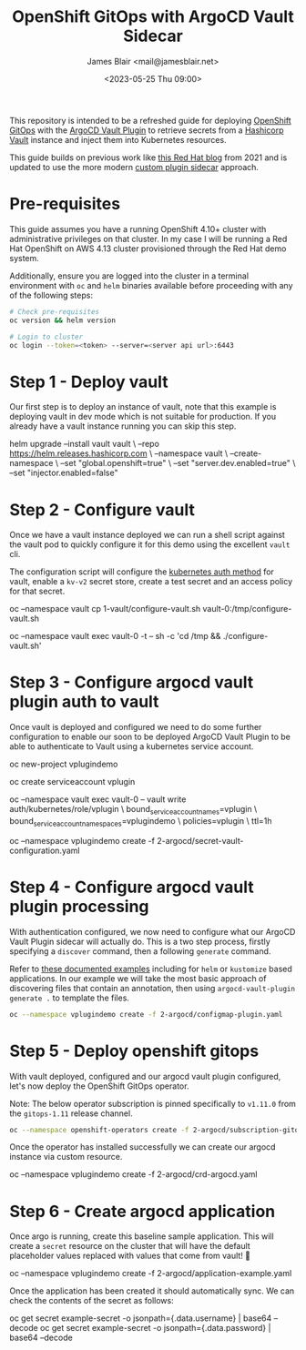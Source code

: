 #+TITLE: OpenShift GitOps with ArgoCD Vault Sidecar
#+AUTHOR: James Blair <mail@jamesblair.net>
#+DATE: <2023-05-25 Thu 09:00>


This repository is intended to be a refreshed guide for deploying [[https://github.com/redhat-developer/gitops-operator][OpenShift GitOps]] with the [[https://github.com/argoproj-labs/argocd-vault-plugin][ArgoCD Vault Plugin]] to retrieve secrets from a [[https://github.com/hashicorp/vault][Hashicorp Vault]] instance and inject them into Kubernetes resources.

This guide builds on previous work like [[https://cloud.redhat.com/blog/how-to-use-hashicorp-vault-and-argo-cd-for-gitops-on-openshift][this Red Hat blog]] from 2021 and is updated to use the more modern [[https://argocd-vault-plugin.readthedocs.io/en/stable/installation/#custom-image-and-configuration-via-sidecar][custom plugin sidecar]] approach.

[[./images/openshift-gitops-operator.png]]


* Pre-requisites

This guide assumes you have a running OpenShift 4.10+ cluster with administrative privileges on that cluster. In my case I will be running a Red Hat OpenShift on AWS 4.13 cluster provisioned through the Red Hat demo system.

Additionally, ensure you are logged into the cluster in a terminal environment with ~oc~ and ~helm~ binaries available before proceeding with any of the following steps:

#+NAME: Check pre-requisites
#+BEGIN_SRC bash
# Check pre-requisites
oc version && helm version

# Login to cluster
oc login --token=<token> --server=<server api url>:6443
#+END_SRC


* Step 1 - Deploy vault

Our first step is to deploy an instance of vault, note that this example is deploying vault in dev mode which is not suitable for production. If you already have a vault instance running you can skip this step.

#+NAME: Create new namespace and deploy vault
#+BEGIN_SRC: bash
helm upgrade --install vault vault \
    --repo https://helm.releases.hashicorp.com \
    --namespace vault \
    --create-namespace \
    --set "global.openshift=true" \
    --set "server.dev.enabled=true" \
    --set "injector.enabled=false"
#+END_SRC


* Step 2 - Configure vault

Once we have a vault instance deployed we can run a shell script against the vault pod to quickly configure it for this demo using the excellent ~vault~ cli.

The configuration script will configure the [[https://developer.hashicorp.com/vault/docs/auth/kubernetes][kubernetes auth method]] for vault, enable a ~kv-v2~ secret store, create a test secret and an access policy for that secret.

#+NAME: Configure vault
#+BEGIN_SRC: bash
# Copy our config shell script to the vault pod
oc --namespace vault cp 1-vault/configure-vault.sh vault-0:/tmp/configure-vault.sh

# Run the script remotely in the vault pod
oc --namespace vault exec vault-0 -t -- sh -c 'cd /tmp && ./configure-vault.sh'
#+END_SRC


* Step 3 - Configure argocd vault plugin auth to vault

Once vault is deployed and configured we need to do some further configuration to enable our soon to be deployed ArgoCD Vault Plugin to be able to authenticate to Vault using a kubernetes service account.

#+NAME: Configure openshift
#+BEGIN_SRC: bash
# Create namespace that we will deploy argocd into
oc new-project vplugindemo

# Create the service account to be used by argo vault plugin to auth to vault
oc create serviceaccount vplugin

# Create a role in vault to bind our service account to the policy we created earlier
oc --namespace vault exec vault-0 -- vault write auth/kubernetes/role/vplugin \
    bound_service_account_names=vplugin \
    bound_service_account_namespaces=vplugindemo \
    policies=vplugin \
    ttl=1h

# Create the secret for the argo vault plugin to use to configure vault connection
# Supported parameters list: https://argocd-vault-plugin.readthedocs.io/en/stable/config/
oc --namespace vplugindemo create -f 2-argocd/secret-vault-configuration.yaml
#+END_SRC


* Step 4 - Configure argocd vault plugin processing

With authentication configured, we now need to configure what our ArgoCD Vault Plugin sidecar will actually do. This is a two step process, firstly specifying a ~discover~ command, then a following ~generate~ command.

Refer to [[https://argocd-vault-plugin.readthedocs.io/en/stable/usage/#with-helm][these documented examples]] including for ~helm~ or ~kustomize~ based applications.  In our example we will take the most basic approach of discovering files that contain an annotation, then using ~argocd-vault-plugin generate .~ to template the files.

#+NAME: Create cmp-plugin configmap
#+BEGIN_SRC bash
oc --namespace vplugindemo create -f 2-argocd/configmap-plugin.yaml
#+END_SRC


* Step 5 - Deploy openshift gitops

With vault deployed, configured and our argocd vault plugin configured, let's now deploy the OpenShift GitOps operator.

Note: The below operator subscription is pinned specifically to ~v1.11.0~ from the ~gitops-1.11~ release channel.

#+NAME: Deploy openshift gitops operator
#+BEGIN_SRC bash
oc --namespace openshift-operators create -f 2-argocd/subscription-gitops.yaml
#+END_SRC


Once the operator has installed successfully we can create our argocd instance via custom resource.

#+NAME: Create argocd custom resource
#+BEGIN_SRC: bash
oc --namespace vplugindemo create -f 2-argocd/crd-argocd.yaml
#+END_SRC


* Step 6 - Create argocd application

Once argo is running, create this baseline sample application. This will create a ~secret~ resource on the cluster that will have the default placeholder values replaced with values that come from vault! 🎉

#+NAME: Create example application
#+BEGIN_SRC: bash
oc --namespace vplugindemo create -f 2-argocd/application-example.yaml
#+END_SRC

Once the application has been created it should automatically sync. We can check the contents of the secret as follows:

#+NAME: Review secret contents
#+BEGIN_SRC: bash
oc get secret example-secret -o jsonpath={.data.username} | base64 --decode
oc get secret example-secret -o jsonpath={.data.password} | base64 --decode
#+END_SRC
